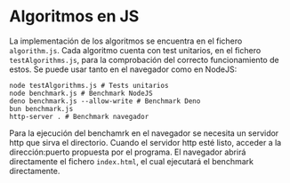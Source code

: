 * Algoritmos en JS
La implementación de los algoritmos se encuentra en el fichero
~algorithm.js~. Cada algoritmo cuenta con test unitarios, en el
fichero ~testAlgorithms.js~, para la comprobación del correcto
funcionamiento de estos. Se puede usar tanto en el navegador como en
NodeJS:

#+begin_src shell
  node testAlgorithms.js # Tests unitarios
  node benchmark.js # Benchmark NodeJS
  deno benchmark.js --allow-write # Benchmark Deno
  bun benchmark.js
  http-server . # Benchmark navegador
#+end_src

Para la ejecución del benchamrk en el navegador se necesita un servidor http que sirva el directorio.
Cuando el servidor http esté listo, acceder a la dirección:puerto propuesta por el programa.
El navegador abrirá directamente el fichero ~index.html~, el cual ejecutará el benchmark directamente.